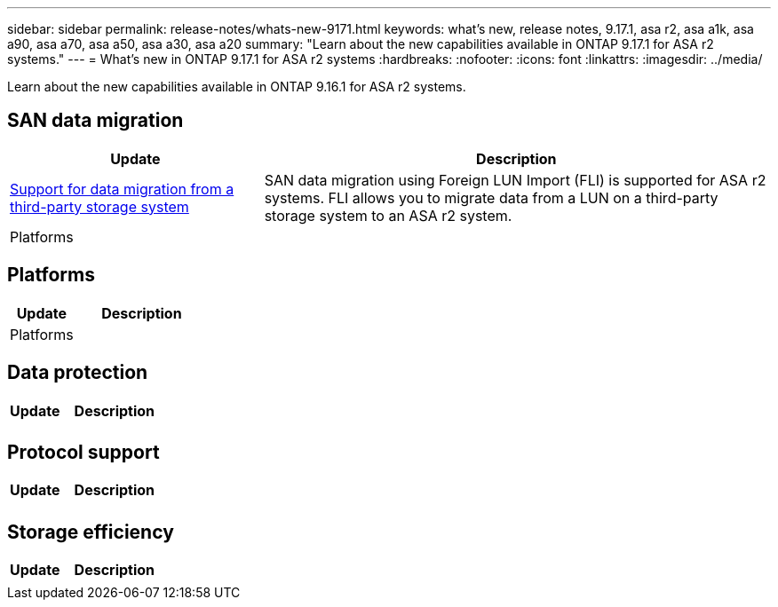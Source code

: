---
sidebar: sidebar
permalink: release-notes/whats-new-9171.html
keywords: what's new, release notes, 9.17.1, asa r2, asa a1k, asa a90, asa a70, asa a50, asa a30, asa a20
summary:  "Learn about the new capabilities available in ONTAP 9.17.1 for ASA r2 systems."
---
= What's new in ONTAP 9.17.1 for ASA r2 systems
:hardbreaks:
:nofooter:
:icons: font
:linkattrs:
:imagesdir: ../media/

[.lead]
Learn about the new capabilities available in ONTAP 9.16.1 for ASA r2 systems.

== SAN data migration

[cols="2,4" options="header"]
|===
// header row
| Update
| Description

| link:https://review.docs.netapp.com/us-en/asa-r2_aherbin-asa-r2-9171/install-setup/set-up-data-access.html#migrate-data-from-a-third-party-storage-system[Support for data migration from a third-party storage system]
| SAN data migration using Foreign LUN Import (FLI) is supported for ASA r2 systems.  FLI allows you to migrate data from a LUN on a third-party storage system to an ASA r2 system.  


// first body row
| Platforms
a| 

// table end
|===

== Platforms

[cols="2,4" options="header"]
|===
// header row
| Update
| Description


// first body row
| Platforms
a| 

// table end
|===

== Data protection
[cols="2,4" options="header"]
|===
// header row
| Update
| Description

| 
|


|===

== Protocol support
[cols="2,4" options="header"]
|===
// header row
| Update
| Description

| 
|

|===

== Storage efficiency

[cols="2,4" options="header"]
|===
// header row
| Update
| Description

| 
| 
 
// table end
|===

// 2025 July 24, ONTAPDOC-2697
// 2025 June 04, ONTAPDOC-2994
// 2025 Feb 28, ONTAPDOC 2260
// 2025 Jan 31, ONTAPPM-103027
// 2025 Jan 24, ONTAPDOC 2259
// 2024 Sept 16, Git Issue 2
// 2024 Sept 23, ONTAPDOC 1921